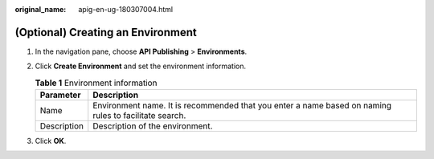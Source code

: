 :original_name: apig-en-ug-180307004.html

.. _apig-en-ug-180307004:

(Optional) Creating an Environment
==================================

#. In the navigation pane, choose **API Publishing** > **Environments**.
#. Click **Create Environment** and set the environment information.

   .. table:: **Table 1** Environment information

      +-------------+-------------------------------------------------------------------------------------------------------+
      | Parameter   | Description                                                                                           |
      +=============+=======================================================================================================+
      | Name        | Environment name. It is recommended that you enter a name based on naming rules to facilitate search. |
      +-------------+-------------------------------------------------------------------------------------------------------+
      | Description | Description of the environment.                                                                       |
      +-------------+-------------------------------------------------------------------------------------------------------+

#. Click **OK**.

